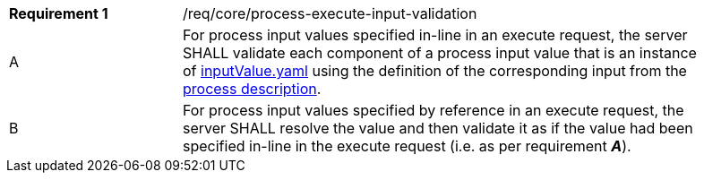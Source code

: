 [[req_core_process-execute-input-validation]]
[width="90%",cols="2,6a"]
|===
|*Requirement {counter:req-id}* |/req/core/process-execute-input-validation +
^|A |For process input values specified in-line in an execute request, the server SHALL validate each component of a process input value that is an instance of <<input-value-schema,inputValue.yaml>> using the definition of the corresponding input from the <<sc_process_description,process description>>.
^|B |For process input values specified by reference in an execute request, the server SHALL resolve the value and then validate it as if the value had been specified in-line in the execute request (i.e. as per requirement *_A_*).
|===

